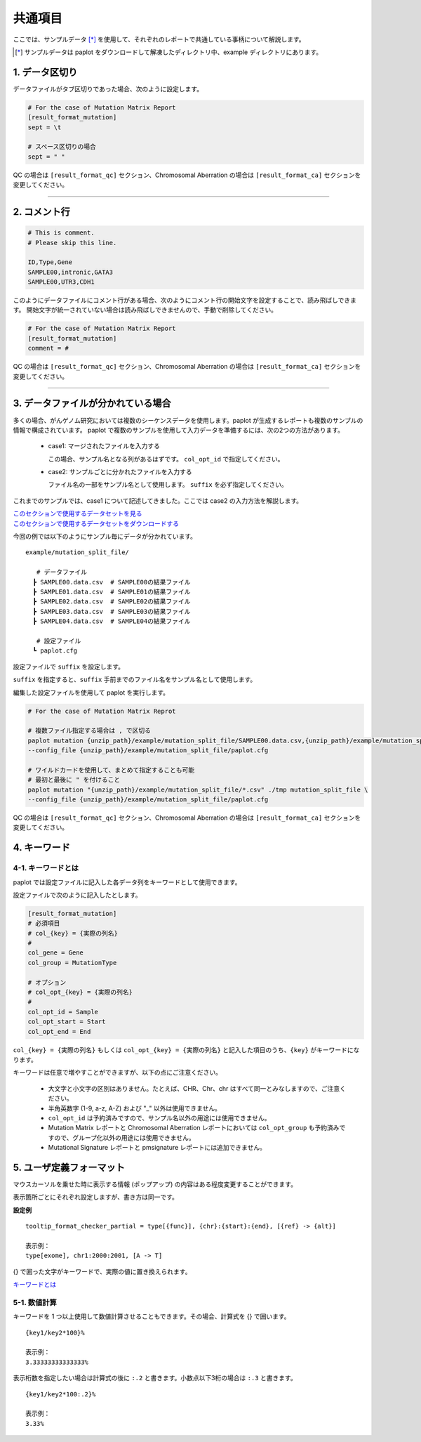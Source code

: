 **************************
共通項目
**************************

ここでは、サンプルデータ [*]_ を使用して、それぞれのレポートで共通している事柄について解説します。

.. [*] サンプルデータは paplot をダウンロードして解凍したディレクトリ中、example ディレクトリにあります。

.. _sept:

==========================
1. データ区切り
==========================

データファイルがタブ区切りであった場合、次のように設定します。

.. code-block:: cfg

  # For the case of Mutation Matrix Report
  [result_format_mutation]
  sept = \t

  # スペース区切りの場合
  sept = " "

QC の場合は ``[result_format_qc]`` セクション、Chromosomal Aberration の場合は ``[result_format_ca]`` セクションを変更してください。

----

.. _comment:

==========================
2. コメント行
==========================

.. code-block:: cfg
  
  # This is comment.
  # Please skip this line.
  
  ID,Type,Gene
  SAMPLE00,intronic,GATA3
  SAMPLE00,UTR3,CDH1

このようにデータファイルにコメント行がある場合、次のようにコメント行の開始文字を設定することで、読み飛ばしできます。
開始文字が統一されていない場合は読み飛ばしできませんので、手動で削除してください。

.. code-block:: cfg

  # For the case of Mutation Matrix Report
  [result_format_mutation]
  comment = #

QC の場合は ``[result_format_qc]`` セクション、Chromosomal Aberration の場合は ``[result_format_ca]`` セクションを変更してください。


----

.. _suffix:

======================================
3. データファイルが分かれている場合
======================================

多くの場合、がんゲノム研究においては複数のシーケンスデータを使用します。paplot が生成するレポートも複数のサンプルの情報で構成されています。
paplot で複数のサンプルを使用して入力データを準備するには、次の2つの方法があります。


 - case1: マージされたファイルを入力する
 
   この場合、サンプル名となる列があるはずです。 ``col_opt_id`` で指定してください。

 - case2: サンプルごとに分かれたファイルを入力する
 
   ファイル名の一部をサンプル名として使用します。 ``suffix`` を必ず指定してください。

   
これまでのサンプルでは、case1 について記述してきました。ここでは case2 の入力方法を解説します。

| `このセクションで使用するデータセットを見る <https://github.com/Genomon-Project/paplot/blob/master/example/mutation_split_file>`_ 
| `このセクションで使用するデータセットをダウンロードする <https://github.com/Genomon-Project/paplot/blob/master/example/mutation_split_file.zip?raw=true>`_ 

今回の例では以下のようにサンプル毎にデータが分かれています。

::

  example/mutation_split_file/

     # データファイル
    ┣ SAMPLE00.data.csv  # SAMPLE00の結果ファイル
    ┣ SAMPLE01.data.csv  # SAMPLE01の結果ファイル
    ┣ SAMPLE02.data.csv  # SAMPLE02の結果ファイル
    ┣ SAMPLE03.data.csv  # SAMPLE03の結果ファイル
    ┣ SAMPLE04.data.csv  # SAMPLE04の結果ファイル

     # 設定ファイル
    ┗ paplot.cfg

.. code-block:: cfg
  :caption: データファイルから一部抜粋 (example/mutation_split_file/SAMPLE00.data.csv)

  MutationType,Gene
  intronic,GATA3
  intronic,FLT3
  intronic,FLT3
  UTR3,CDH1
  exonic,GATA3

設定ファイルで ``suffix`` を設定します。

.. code-block:: cfg
  :caption: example/mutation_split_file/paplot.cfg

   [result_format_mutation]
   suffix = .data.csv
   
   # 今回は col_opt_id は使用しません
   col_opt_id = 

``suffix`` を指定すると、``suffix`` 手前までのファイル名をサンプル名として使用します。

.. image:: image/id_suffix.PNG
  :scale: 100%

編集した設定ファイルを使用して paplot を実行します。

.. code-block:: bash

  # For the case of Mutation Matrix Reprot
  
  # 複数ファイル指定する場合は , で区切る
  paplot mutation {unzip_path}/example/mutation_split_file/SAMPLE00.data.csv,{unzip_path}/example/mutation_split_file/SAMPLE01.data.csv ./tmp mutation_split_file \
  --config_file {unzip_path}/example/mutation_split_file/paplot.cfg

  # ワイルドカードを使用して、まとめて指定することも可能
  # 最初と最後に " を付けること
  paplot mutation "{unzip_path}/example/mutation_split_file/*.csv" ./tmp mutation_split_file \
  --config_file {unzip_path}/example/mutation_split_file/paplot.cfg

QC の場合は ``[result_format_qc]`` セクション、Chromosomal Aberration の場合は ``[result_format_ca]`` セクションを変更してください。

.. _keyword:

==============================
4. キーワード
==============================

4-1. キーワードとは
----------------------------

paplot では設定ファイルに記入した各データ列をキーワードとして使用できます。

設定ファイルで次のように記入したとします。

.. code-block:: cfg
  
  [result_format_mutation]
  # 必須項目
  # col_{key} = {実際の列名}
  #
  col_gene = Gene
  col_group = MutationType
  
  # オプション
  # col_opt_{key} = {実際の列名}
  #
  col_opt_id = Sample
  col_opt_start = Start
  col_opt_end = End

``col_{key} = {実際の列名}`` もしくは ``col_opt_{key} = {実際の列名}`` と記入した項目のうち、``{key}`` がキーワードになります。

キーワードは任意で増やすことができますが、以下の点にご注意ください。

 - 大文字と小文字の区別はありません。たとえば、CHR、Chr、chr はすべて同一とみなしますので、ご注意ください。
 - 半角英数字 (1-9, a-z, A-Z) および "_" 以外は使用できません。
 - ``col_opt_id`` は予約済みですので、サンプル名以外の用途には使用できません。
 - Mutation Matrix レポートと Chromosomal Aberration レポートにおいては ``col_opt_group`` も予約済みですので、グループ化以外の用途には使用できません。
 - Mutational Signature レポートと pmsignature レポートには追加できません。

.. _user_format:

==============================
5. ユーザ定義フォーマット
==============================

マウスカーソルを乗せた時に表示する情報 (ポップアップ) の内容はある程度変更することができます。

表示箇所ごとにそれぞれ設定しますが、書き方は同一です。

**設定例**

::

  tooltip_format_checker_partial = type[{func}], {chr}:{start}:{end}, [{ref} -> {alt}]
  
  表示例：
  type[exome], chr1:2000:2001, [A -> T]

{} で囲った文字がキーワードで、実際の値に置き換えられます。

`キーワードとは <./data_common.html#keyword>`_ 

5-1. 数値計算
----------------------------

キーワードを 1 つ以上使用して数値計算させることもできます。その場合、計算式を {} で囲います。

::
  
  {key1/key2*100}%
  
  表示例：
  3.33333333333333%

表示桁数を指定したい場合は計算式の後に ``:.2`` と書きます。小数点以下3桁の場合は ``:.3`` と書きます。

::

  {key1/key2*100:.2}%
  
  表示例：
  3.33%

.. |new| image:: image/tab_001.gif
